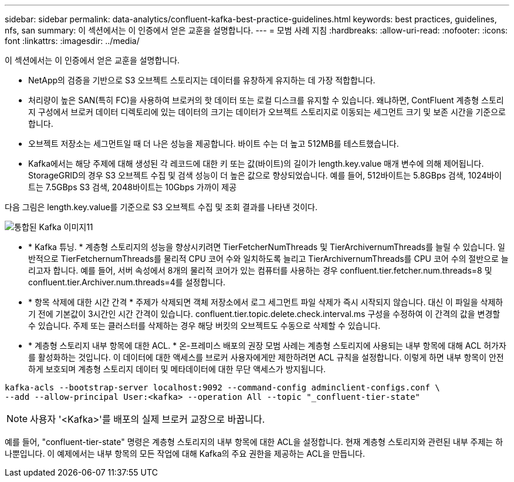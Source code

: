 ---
sidebar: sidebar 
permalink: data-analytics/confluent-kafka-best-practice-guidelines.html 
keywords: best practices, guidelines, nfs, san 
summary: 이 섹션에서는 이 인증에서 얻은 교훈을 설명합니다. 
---
= 모범 사례 지침
:hardbreaks:
:allow-uri-read: 
:nofooter: 
:icons: font
:linkattrs: 
:imagesdir: ../media/


[role="lead"]
이 섹션에서는 이 인증에서 얻은 교훈을 설명합니다.

* NetApp의 검증을 기반으로 S3 오브젝트 스토리지는 데이터를 유창하게 유지하는 데 가장 적합합니다.
* 처리량이 높은 SAN(특히 FC)을 사용하여 브로커의 핫 데이터 또는 로컬 디스크를 유지할 수 있습니다. 왜냐하면, ContFluent 계층형 스토리지 구성에서 브로커 데이터 디렉토리에 있는 데이터의 크기는 데이터가 오브젝트 스토리지로 이동되는 세그먼트 크기 및 보존 시간을 기준으로 합니다.
* 오브젝트 저장소는 세그먼트일 때 더 나은 성능을 제공합니다. 바이트 수는 더 높고 512MB를 테스트했습니다.
* Kafka에서는 해당 주제에 대해 생성된 각 레코드에 대한 키 또는 값(바이트)의 길이가 length.key.value 매개 변수에 의해 제어됩니다. StorageGRID의 경우 S3 오브젝트 수집 및 검색 성능이 더 높은 값으로 향상되었습니다. 예를 들어, 512바이트는 5.8GBps 검색, 1024바이트는 7.5GBps S3 검색, 2048바이트는 10Gbps 가까이 제공


다음 그림은 length.key.value를 기준으로 S3 오브젝트 수집 및 조회 결과를 나타낸 것이다.

image::confluent-kafka-image11.png[통합된 Kafka 이미지11]

* * Kafka 튜닝. * 계층형 스토리지의 성능을 향상시키려면 TierFetcherNumThreads 및 TierArchivernumThreads를 늘릴 수 있습니다. 일반적으로 TierFetchernumThreads를 물리적 CPU 코어 수와 일치하도록 늘리고 TierArchivernumThreads를 CPU 코어 수의 절반으로 늘리고자 합니다. 예를 들어, 서버 속성에서 8개의 물리적 코어가 있는 컴퓨터를 사용하는 경우 confluent.tier.fetcher.num.threads=8 및 confluent.tier.Archiver.num.threads=4를 설정합니다.
* * 항목 삭제에 대한 시간 간격 * 주제가 삭제되면 객체 저장소에서 로그 세그먼트 파일 삭제가 즉시 시작되지 않습니다. 대신 이 파일을 삭제하기 전에 기본값이 3시간인 시간 간격이 있습니다. confluent.tier.topic.delete.check.interval.ms 구성을 수정하여 이 간격의 값을 변경할 수 있습니다. 주제 또는 클러스터를 삭제하는 경우 해당 버킷의 오브젝트도 수동으로 삭제할 수 있습니다.
* * 계층형 스토리지 내부 항목에 대한 ACL. * 온-프레미스 배포의 권장 모범 사례는 계층형 스토리지에 사용되는 내부 항목에 대해 ACL 허가자를 활성화하는 것입니다. 이 데이터에 대한 액세스를 브로커 사용자에게만 제한하려면 ACL 규칙을 설정합니다. 이렇게 하면 내부 항목이 안전하게 보호되며 계층형 스토리지 데이터 및 메타데이터에 대한 무단 액세스가 방지됩니다.


[listing]
----
kafka-acls --bootstrap-server localhost:9092 --command-config adminclient-configs.conf \
--add --allow-principal User:<kafka> --operation All --topic "_confluent-tier-state"
----

NOTE: 사용자 '<Kafka>'를 배포의 실제 브로커 교장으로 바꿉니다.

예를 들어, "confluent-tier-state" 명령은 계층형 스토리지의 내부 항목에 대한 ACL을 설정합니다. 현재 계층형 스토리지와 관련된 내부 주제는 하나뿐입니다. 이 예제에서는 내부 항목의 모든 작업에 대해 Kafka의 주요 권한을 제공하는 ACL을 만듭니다.
